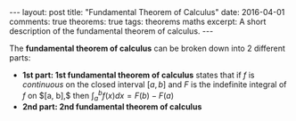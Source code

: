 #+STARTUP: showall indent
#+STARTUP: hidestars
#+BEGIN_HTML
---
layout: post
title: "Fundamental Theorem of Calculus"
date: 2016-04-01
comments: true
theorems: true
tags: theorems maths
excerpt: A short description of the fundamental theorem of calculus.
---
#+END_HTML

The *fundamental theorem of calculus* can be broken down into 2
different parts:

- *1st part: 1st fundamental theorem of calculus* states that if $f$
  is /continuous/ on the closed interval $[a, b]$ and $F$ is the
  indefinite integral of $f$ on $[a, b],$ then $\int_{a}^{b} f(x) dx =
  F(b) - F(a)$
- *2nd part: 2nd fundamental theorem of calculus*
